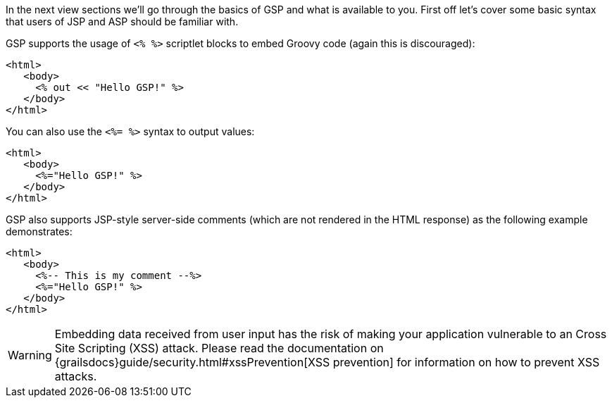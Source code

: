 In the next view sections we'll go through the basics of GSP and what is available to you. First off let's cover some basic syntax that users of JSP and ASP should be familiar with.

GSP supports the usage of `<% %>` scriptlet blocks to embed Groovy code (again this is discouraged):

[,xml]
----
<html>
   <body>
     <% out << "Hello GSP!" %>
   </body>
</html>
----

You can also use the `<%= %>` syntax to output values:

[,xml]
----
<html>
   <body>
     <%="Hello GSP!" %>
   </body>
</html>
----

GSP also supports JSP-style server-side comments (which are not rendered in the HTML response) as the following example demonstrates:

[,xml]
----
<html>
   <body>
     <%-- This is my comment --%>
     <%="Hello GSP!" %>
   </body>
</html>
----

WARNING: Embedding data received from user input has the risk of making your application vulnerable to an Cross Site Scripting (XSS) attack. Please read the documentation on {grailsdocs}guide/security.html#xssPrevention[XSS prevention] for information on how to prevent XSS attacks.
